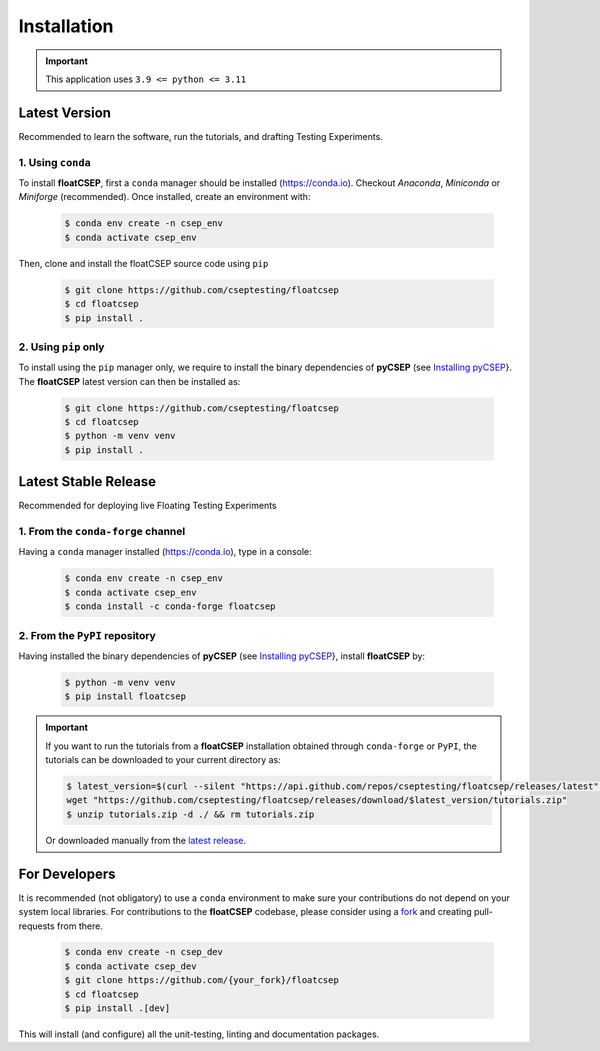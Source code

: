 Installation
============

.. important::

    This application uses ``3.9 <= python <= 3.11``


Latest Version
--------------

Recommended to learn the software, run the tutorials, and drafting Testing Experiments.

1. Using ``conda``
~~~~~~~~~~~~~~~~~~

To install **floatCSEP**, first a ``conda`` manager should be installed (https://conda.io). Checkout `Anaconda`, `Miniconda` or `Miniforge` (recommended). Once installed, create an environment with:

    .. code-block:: console

        $ conda env create -n csep_env
        $ conda activate csep_env

Then, clone and install the floatCSEP source code using ``pip``

    .. code-block:: console

        $ git clone https://github.com/cseptesting/floatcsep
        $ cd floatcsep
        $ pip install .


2. Using ``pip`` only
~~~~~~~~~~~~~~~~~~~~~

To install using the ``pip`` manager only, we require to install the binary dependencies of **pyCSEP** (see `Installing pyCSEP <https://docs.cseptesting.org/getting_started/installing.html>`_}. The **floatCSEP** latest version can then be installed as:

    .. code-block:: console

        $ git clone https://github.com/cseptesting/floatcsep
        $ cd floatcsep
        $ python -m venv venv
        $ pip install .


Latest Stable Release
---------------------

Recommended for deploying live Floating Testing Experiments

1. From the ``conda-forge`` channel
~~~~~~~~~~~~~~~~~~~~~~~~~~~~~~~~~~~

Having a ``conda`` manager installed (https://conda.io), type in a console:


    .. code-block:: console

        $ conda env create -n csep_env
        $ conda activate csep_env
        $ conda install -c conda-forge floatcsep


2. From the ``PyPI`` repository
~~~~~~~~~~~~~~~~~~~~~~~~~~~~~~~

Having installed the binary dependencies of **pyCSEP** (see `Installing pyCSEP <https://docs.cseptesting.org/getting_started/installing.html>`_}, install **floatCSEP** by:

    .. code-block:: console

        $ python -m venv venv
        $ pip install floatcsep

.. important::
    If you want to run the tutorials from a **floatCSEP** installation obtained through ``conda-forge`` or ``PyPI``, the tutorials can be downloaded to your current directory as:

    .. code-block:: console

        $ latest_version=$(curl --silent "https://api.github.com/repos/cseptesting/floatcsep/releases/latest" | grep '"tag_name":' | sed -E 's/.*"([^"]+)".*/\1/') && \
        wget "https://github.com/cseptesting/floatcsep/releases/download/$latest_version/tutorials.zip"
        $ unzip tutorials.zip -d ./ && rm tutorials.zip

    Or downloaded manually from the `latest release  <https://github.com/cseptesting/floatcsep/releases>`_.



For Developers
--------------

It is recommended (not obligatory) to use a ``conda`` environment to make sure your contributions do not depend on your system local libraries. For contributions to the **floatCSEP** codebase, please consider using a `fork <https://docs.github.com/en/pull-requests/collaborating-with-pull-requests/working-with-forks/fork-a-repo>`_ and creating pull-requests from there.

    .. code-block:: console

        $ conda env create -n csep_dev
        $ conda activate csep_dev
        $ git clone https://github.com/{your_fork}/floatcsep
        $ cd floatcsep
        $ pip install .[dev]

This will install (and configure) all the unit-testing, linting and documentation packages.
